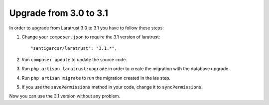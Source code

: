Upgrade from 3.0 to 3.1
=======================

In order to upgrade from Laratrust 3.0 to 3.1 you have to follow these steps:

1. Change your ``composer.json`` to require the 3.1 version of laratrust::
    
    "santigarcor/laratrust": "3.1.*",

2. Run ``composer update`` to update the source code.

3. Run ``php artisan laratrust:upgrade`` in order to create the migration with the database upgrade.

4. Run ``php artisan migrate`` to run the migration created in the las step.

5. If you use the ``savePermissions`` method in your code, change it to ``syncPermissions``.

Now you can use the 3.1 version without any problem.